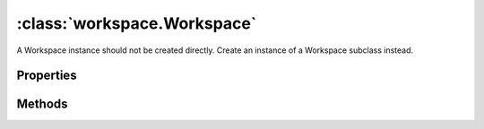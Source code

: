 :class:`workspace.Workspace`
============================

.. class:: workspace.Workspace

    A Workspace instance should not be created directly.
    Create an instance of a Workspace subclass instead.


Properties
----------

.. attribute:: Workspace.layers

    ``Array``
    The available layers in the workspace.

.. attribute:: Workspace.names

    ``Array``
    The available layer names in the workspace.


Methods
-------


.. function:: Workspace.add

    :arg layer: :class:`layer.Layer` The layer to be added.
    :arg options: ``Object`` Options for adding the layer.
    
    Options:
    
     * `name`: ``String`` Name for the new layer.
     * `filter`: :class:`filter.Filter` Filter to apply to features before adding.
     * `projection`: :class:`proj.Projection` Destination projection for the layer.
    
    :returns: :class:`layer.Layer`
    
    Create a new layer in this workspace with the features from an existing
    layer.  If a layer with the same name already exists in this workspace,
    you must provide a new name for the layer.

.. function:: Workspace.close

    Close the workspace.  This discards any existing connection to the
    underlying data store and discards the reference to the store.

.. function:: Workspace.get

    :arg name: ``String`` Layer name.
    :returns: :class:`layer.Layer`
    
    Get a layer by name.  Returns ``undefined`` if name doesn't correspond
    to a layer source in the workspace.







